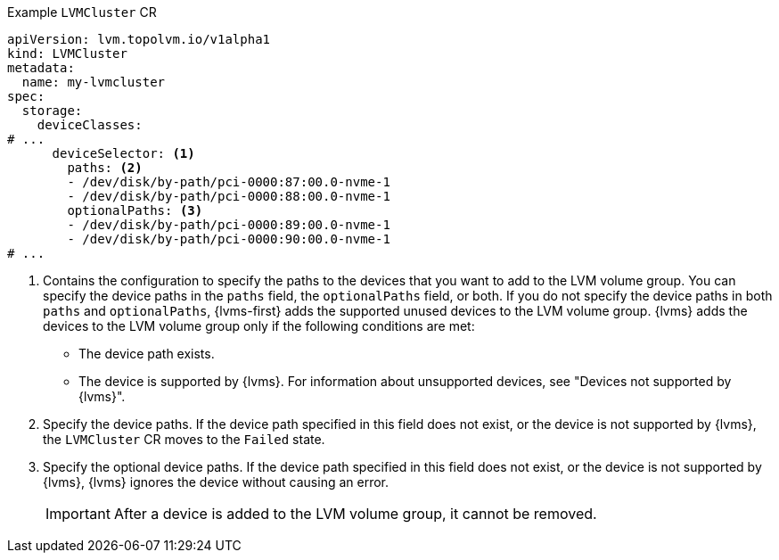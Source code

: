 :_mod-docs-content-type: SNIPPET
.Example `LVMCluster` CR
[source,yaml]
----
apiVersion: lvm.topolvm.io/v1alpha1
kind: LVMCluster
metadata:
  name: my-lvmcluster
spec:
  storage:
    deviceClasses:
# ...
      deviceSelector: <1>
        paths: <2>
        - /dev/disk/by-path/pci-0000:87:00.0-nvme-1
        - /dev/disk/by-path/pci-0000:88:00.0-nvme-1
        optionalPaths: <3>
        - /dev/disk/by-path/pci-0000:89:00.0-nvme-1
        - /dev/disk/by-path/pci-0000:90:00.0-nvme-1
# ...
----
<1> Contains the configuration to specify the paths to the devices that you want to add to the LVM volume group.
You can specify the device paths in the `paths` field, the `optionalPaths` field, or both. If you do not specify the device paths in both `paths` and `optionalPaths`, {lvms-first} adds the supported unused devices to the LVM volume group. {lvms} adds the devices to the LVM volume group only if the following conditions are met:
* The device path exists.
* The device is supported by {lvms}. For information about unsupported devices, see "Devices not supported by {lvms}".
<2> Specify the device paths. If the device path specified in this field does not exist, or the device is not supported by {lvms}, the `LVMCluster` CR moves to the `Failed` state.
<3> Specify the optional device paths. If the device path specified in this field does not exist, or the device is not supported by {lvms}, {lvms} ignores the device without causing an error. 
+
[IMPORTANT]
====
After a device is added to the LVM volume group, it cannot be removed.
====